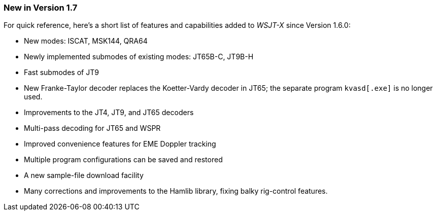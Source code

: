 === New in Version 1.7

For quick reference, here's a short list of features and capabilities
added to _WSJT-X_ since Version 1.6.0:

- New modes: ISCAT, MSK144, QRA64

- Newly implemented submodes of existing modes: JT65B-C, JT9B-H

- Fast submodes of JT9

- New Franke-Taylor decoder replaces the Koetter-Vardy decoder in
JT65; the separate program `kvasd[.exe]` is no longer used.

- Improvements to the JT4, JT9, and JT65 decoders

- Multi-pass decoding for JT65 and WSPR

- Improved convenience features for EME Doppler tracking

- Multiple program configurations can be saved and restored

- A new sample-file download facility

- Many corrections and improvements to the Hamlib library, fixing
balky rig-control features.
